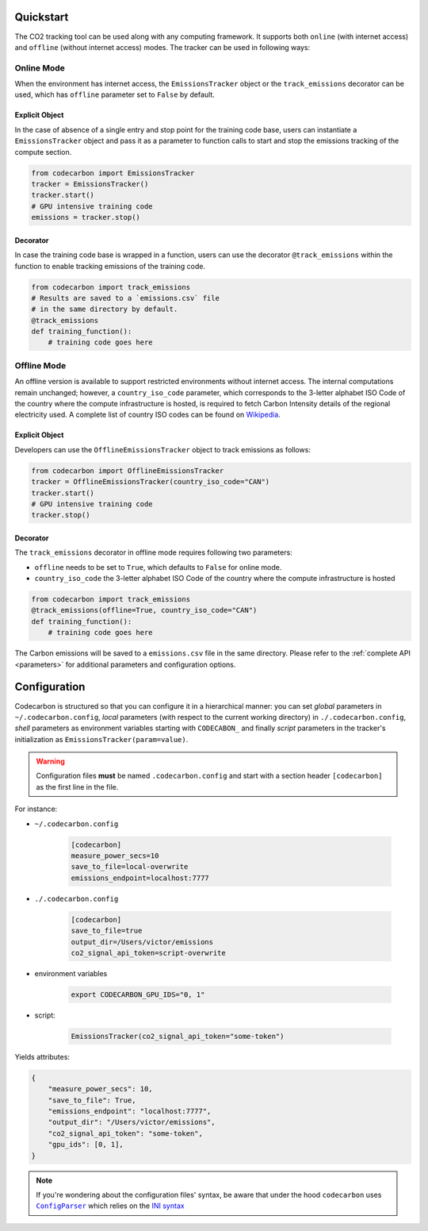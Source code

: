 .. _usage:

Quickstart
==========
The CO2 tracking tool can be used along with any computing framework. It supports both ``online`` (with internet access) and
``offline`` (without internet access) modes. The tracker can be used in following ways:


Online Mode
-----------
When the environment has internet access, the ``EmissionsTracker`` object or the ``track_emissions`` decorator can be used, which has
``offline`` parameter set to ``False`` by default.

Explicit Object
~~~~~~~~~~~~~~~
In the case of absence of a single entry and stop point for the training code base, users can instantiate a ``EmissionsTracker`` object and
pass it as a parameter to function calls to start and stop the emissions tracking of the compute section.

.. code-block:: python

   from codecarbon import EmissionsTracker
   tracker = EmissionsTracker()
   tracker.start()
   # GPU intensive training code
   emissions = tracker.stop()


Decorator
~~~~~~~~~
In case the training code base is wrapped in a function, users can use the decorator ``@track_emissions`` within the function to enable tracking
emissions of the training code.

.. code-block:: python

   from codecarbon import track_emissions
   # Results are saved to a `emissions.csv` file
   # in the same directory by default.
   @track_emissions
   def training_function():
       # training code goes here



Offline Mode
------------
An offline version is available to support restricted environments without internet access. The internal computations remain unchanged; however,
a ``country_iso_code`` parameter, which corresponds to the 3-letter alphabet ISO Code of the country where the compute infrastructure is hosted, is required to fetch Carbon Intensity details of the regional electricity used. A complete list of country ISO codes can be found on `Wikipedia <https://en.wikipedia.org/wiki/List_of_ISO_3166_country_codes>`_.

Explicit Object
~~~~~~~~~~~~~~~
Developers can use the ``OfflineEmissionsTracker`` object to track emissions as follows:

.. code-block:: python

   from codecarbon import OfflineEmissionsTracker
   tracker = OfflineEmissionsTracker(country_iso_code="CAN")
   tracker.start()
   # GPU intensive training code
   tracker.stop()


Decorator
~~~~~~~~~
The ``track_emissions`` decorator in offline mode requires following two parameters:

- ``offline`` needs to be set to ``True``, which defaults to ``False`` for online mode.
- ``country_iso_code`` the 3-letter alphabet ISO Code of the country where the compute infrastructure is hosted

.. code-block:: python

   from codecarbon import track_emissions
   @track_emissions(offline=True, country_iso_code="CAN")
   def training_function():
       # training code goes here


The Carbon emissions will be saved to a ``emissions.csv`` file in the same directory. Please refer to the :ref:`complete API <parameters>` for
additional parameters and configuration options.


Configuration
=============

Codecarbon is structured so that you can configure it in a hierarchical manner: you can set *global* parameters in ``~/.codecarbon.config``, *local* parameters (with respect to the current working directory) in ``./.codecarbon.config``, *shell* parameters as environment variables  starting with ``CODECABON_`` and finally *script* parameters in the tracker's initialization as ``EmissionsTracker(param=value)``.

.. warning:: Configuration files **must** be named ``.codecarbon.config`` and start with a section header ``[codecarbon]`` as the first line in the file.

For instance:

* ``~/.codecarbon.config``

    .. code-block:: bash

            [codecarbon]
            measure_power_secs=10
            save_to_file=local-overwrite
            emissions_endpoint=localhost:7777


* ``./.codecarbon.config``

	.. code-block:: bash

            [codecarbon]
            save_to_file=true
            output_dir=/Users/victor/emissions
            co2_signal_api_token=script-overwrite


* environment variables

	.. code-block:: bash

	    export CODECARBON_GPU_IDS="0, 1"

* script:

	.. code-block:: python

	     EmissionsTracker(co2_signal_api_token="some-token")

Yields attributes:

.. code-block:: python

    {
        "measure_power_secs": 10,
        "save_to_file": True,
        "emissions_endpoint": "localhost:7777",
        "output_dir": "/Users/victor/emissions",
        "co2_signal_api_token": "some-token",
        "gpu_ids": [0, 1],
    }

.. |ConfigParser| replace:: ``ConfigParser``
.. _ConfigParser: https://docs.python.org/3/library/configparser.html#module-configparser

.. note:: If you're wondering about the configuration files' syntax, be aware that under the hood ``codecarbon`` uses |ConfigParser|_ which relies on the `INI syntax <https://docs.python.org/3/library/configparser.html#supported-ini-file-structure>`_
